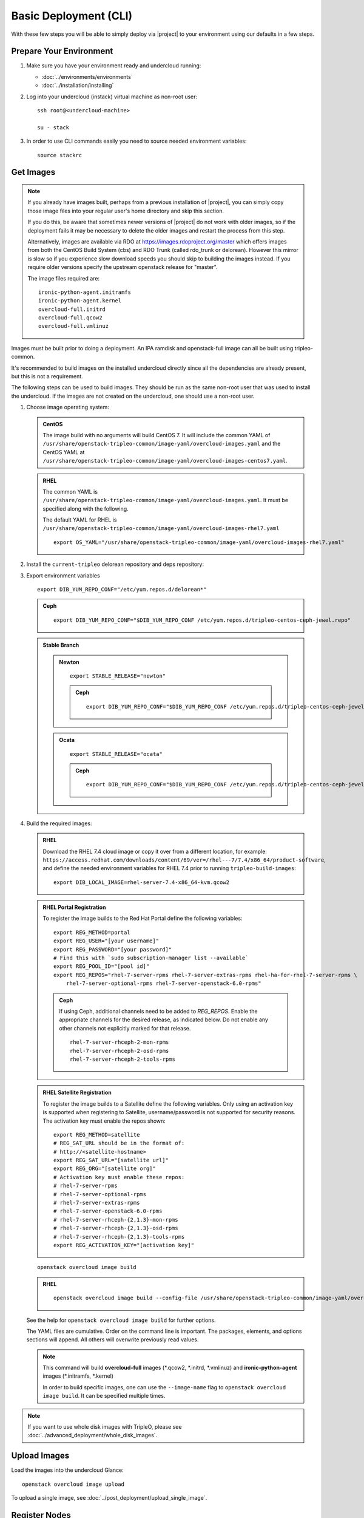 .. _basic-deployment-cli:

Basic Deployment (CLI)
======================

With these few steps you will be able to simply deploy via |project| to your
environment using our defaults in a few steps.


Prepare Your Environment
------------------------

#. Make sure you have your environment ready and undercloud running:

   * :doc:`../environments/environments`
   * :doc:`../installation/installing`

#. Log into your undercloud (instack) virtual machine as non-root user::

    ssh root@<undercloud-machine>

    su - stack

#. In order to use CLI commands easily you need to source needed environment
   variables::

    source stackrc

.. _basic-deployment-cli-get-images:

Get Images
----------

.. note::

       If you already have images built, perhaps from a previous installation of
       |project|, you can simply copy those image files into your regular user's
       home directory and skip this section.

       If you do this, be aware that sometimes newer versions of |project| do not
       work with older images, so if the deployment fails it may be necessary to
       delete the older images and restart the process from this step.

       Alternatively, images are available via RDO at
       https://images.rdoproject.org/master which offers images from both the
       CentOS Build System (cbs) and RDO Trunk (called rdo_trunk or delorean).
       However this mirror is slow so if you experience slow download speeds
       you should skip to building the images instead. If you require older
       versions specify the upstream openstack release for "master".

       The image files required are::

           ironic-python-agent.initramfs
           ironic-python-agent.kernel
           overcloud-full.initrd
           overcloud-full.qcow2
           overcloud-full.vmlinuz

Images must be built prior to doing a deployment. An IPA ramdisk and
openstack-full image can all be built using tripleo-common.

It's recommended to build images on the installed undercloud directly since all
the dependencies are already present, but this is not a requirement.

The following steps can be used to build images. They should be run as the same
non-root user that was used to install the undercloud. If the images are not
created on the undercloud, one should use a non-root user.


#. Choose image operating system:

   .. admonition:: CentOS
      :class: centos

      The image build with no arguments will build CentOS 7. It will include the
      common YAML of
      ``/usr/share/openstack-tripleo-common/image-yaml/overcloud-images.yaml``
      and the CentOS YAML at
      ``/usr/share/openstack-tripleo-common/image-yaml/overcloud-images-centos7.yaml``.

   .. admonition:: RHEL
      :class: rhel

      The common YAML is
      ``/usr/share/openstack-tripleo-common/image-yaml/overcloud-images.yaml``.
      It must be specified along with the following.

      The default YAML for RHEL is
      ``/usr/share/openstack-tripleo-common/image-yaml/overcloud-images-rhel7.yaml``

      ::

          export OS_YAML="/usr/share/openstack-tripleo-common/image-yaml/overcloud-images-rhel7.yaml"


#. Install the ``current-tripleo`` delorean repository and deps repository:

   .. include:: ../repositories.txt


3. Export environment variables

   ::

        export DIB_YUM_REPO_CONF="/etc/yum.repos.d/delorean*"

   .. admonition:: Ceph
      :class: ceph

      ::

         export DIB_YUM_REPO_CONF="$DIB_YUM_REPO_CONF /etc/yum.repos.d/tripleo-centos-ceph-jewel.repo"

   .. admonition:: Stable Branch
      :class: stable

      .. admonition:: Newton
         :class: newton

         ::

            export STABLE_RELEASE="newton"

         .. admonition:: Ceph
            :class: ceph

            ::

               export DIB_YUM_REPO_CONF="$DIB_YUM_REPO_CONF /etc/yum.repos.d/tripleo-centos-ceph-jewel.repo"

      .. admonition:: Ocata
         :class: ocata

         ::

            export STABLE_RELEASE="ocata"

         .. admonition:: Ceph
            :class: ceph

            ::

               export DIB_YUM_REPO_CONF="$DIB_YUM_REPO_CONF /etc/yum.repos.d/tripleo-centos-ceph-jewel.repo"


#. Build the required images:


   .. admonition:: RHEL
      :class: rhel

      Download the RHEL 7.4 cloud image or copy it over from a different location,
      for example:
      ``https://access.redhat.com/downloads/content/69/ver=/rhel---7/7.4/x86_64/product-software``,
      and define the needed environment variables for RHEL 7.4 prior to running
      ``tripleo-build-images``::

          export DIB_LOCAL_IMAGE=rhel-server-7.4-x86_64-kvm.qcow2

   .. admonition:: RHEL Portal Registration
      :class: portal

      To register the image builds to the Red Hat Portal define the following variables::

            export REG_METHOD=portal
            export REG_USER="[your username]"
            export REG_PASSWORD="[your password]"
            # Find this with `sudo subscription-manager list --available`
            export REG_POOL_ID="[pool id]"
            export REG_REPOS="rhel-7-server-rpms rhel-7-server-extras-rpms rhel-ha-for-rhel-7-server-rpms \
                rhel-7-server-optional-rpms rhel-7-server-openstack-6.0-rpms"

      .. admonition:: Ceph
         :class: ceph

         If using Ceph, additional channels need to be added to `REG_REPOS`.
         Enable the appropriate channels for the desired release, as indicated below.
         Do not enable any other channels not explicitly marked for that release.

         ::

           rhel-7-server-rhceph-2-mon-rpms
           rhel-7-server-rhceph-2-osd-rpms
           rhel-7-server-rhceph-2-tools-rpms


   .. admonition:: RHEL Satellite Registration
      :class: satellite

      To register the image builds to a Satellite define the following
      variables. Only using an activation key is supported when registering to
      Satellite, username/password is not supported for security reasons. The
      activation key must enable the repos shown::

            export REG_METHOD=satellite
            # REG_SAT_URL should be in the format of:
            # http://<satellite-hostname>
            export REG_SAT_URL="[satellite url]"
            export REG_ORG="[satellite org]"
            # Activation key must enable these repos:
            # rhel-7-server-rpms
            # rhel-7-server-optional-rpms
            # rhel-7-server-extras-rpms
            # rhel-7-server-openstack-6.0-rpms
            # rhel-7-server-rhceph-{2,1.3}-mon-rpms
            # rhel-7-server-rhceph-{2,1.3}-osd-rpms
            # rhel-7-server-rhceph-{2,1.3}-tools-rpms
            export REG_ACTIVATION_KEY="[activation key]"

   ::

       openstack overcloud image build

   ..

   .. admonition:: RHEL
      :class: rhel

      ::

        openstack overcloud image build --config-file /usr/share/openstack-tripleo-common/image-yaml/overcloud-images.yaml --config-file $OS_YAML


   See the help for ``openstack overcloud image build`` for further options.

   The YAML files are cumulative. Order on the command line is important. The
   packages, elements, and options sections will append. All others will overwrite
   previously read values.

   .. note::
    This command will build **overcloud-full** images (\*.qcow2, \*.initrd,
    \*.vmlinuz) and **ironic-python-agent** images (\*.initramfs, \*.kernel)

    In order to build specific images, one can use the ``--image-name`` flag
    to ``openstack overcloud image build``. It can be specified multiple times.

.. note::

       If you want to use whole disk images with TripleO, please see :doc:`../advanced_deployment/whole_disk_images`.

.. _basic-deployment-cli-upload-images:

Upload Images
-------------

Load the images into the undercloud Glance::

    openstack overcloud image upload

To upload a single image, see :doc:`../post_deployment/upload_single_image`.

Register Nodes
--------------

Register and configure nodes for your deployment with Ironic::

    openstack overcloud node import instackenv.json

The file to be imported may be either JSON, YAML or CSV format, and
the type is detected via the file extension (json, yaml, csv).
The file format is documented in :ref:`instackenv`.

The nodes status will be set to ``manageable`` by default, so that
introspection may later be run. To also run introspection and make the
nodes available for deployment in one step, the following flags can be
used::

    openstack overcloud node import --introspect --provide instackenv.json

Starting with the Newton release you can take advantage of the ``enroll``
provisioning state - see :doc:`../advanced_deployment/node_states` for details.

If your hardware has several hard drives, it's highly recommended that you
specify the exact device to be used during introspection and deployment
as a root device. Please see :ref:`root_device` for details.

.. warning::
   If you don't specify the root device explicitly, any device may be picked.
   Also the device chosen automatically is **NOT** guaranteed to be the same
   across rebuilds. Make sure to wipe the previous installation before
   rebuilding in this case.

Finally, if you want your nodes to boot in the UEFI mode, additional steps may
have to be taken - see :doc:`../advanced_deployment/uefi_boot` for details.

.. warning::
   It's not recommended to delete nodes and/or rerun this command after
   you have proceeded to the next steps. Particularly, if you start introspection
   and then re-register nodes, you won't be able to retry introspection until
   the previous one times out (1 hour by default). If you are having issues
   with nodes after registration, please follow
   :ref:`node_registration_problems`.

Another approach to enrolling node is
:doc:`../advanced_deployment/node_discovery`.

.. _introspection:

Introspect Nodes
----------------


.. admonition:: Validations
   :class: validations

   Once the undercloud is installed, you can run the
   ``pre-introspection`` validations::

     openstack workflow execution create tripleo.validations.v1.run_groups '{"group_names": ["pre-introspection"]}'

   Then verify the results as described in :ref:`running_validation_group`.

Nodes must be in the ``manageable`` provisioning state in order to run
introspection. Introspect hardware attributes of nodes with::

    openstack overcloud node introspect --all-manageable

Nodes can also be specified individually by UUID. The ``--provide``
flag can be used in order to move the nodes automatically to the
``available`` provisioning state once the introspection is finished,
making the nodes available for deployment.
::

   openstack overcloud node introspect --all-manageable --provide

.. note:: **Introspection has to finish without errors.**
   The process can take up to 5 minutes for VM / 15 minutes for baremetal. If
   the process takes longer, see :ref:`introspection_problems`.

.. note:: If you need to introspect just a single node, see
   :doc:`../advanced_deployment/introspect_single_node`

Provide Nodes
-------------

Only nodes in the ``available`` provisioning state can be deployed to
(see :doc:`../advanced_deployment/node_states` for details).  To move
nodes from ``manageable`` to ``available`` the following command can be
used::

        openstack overcloud node provide --all-manageable

Flavor Details
--------------

The undercloud will have a number of default flavors created at install time.
In most cases these flavors do not need to be modified, but they can be if
desired.  By default, all overcloud instances will be booted with the
``baremetal`` flavor, so all baremetal nodes must have at least as much
memory, disk, and cpu as that flavor.

In addition, there are profile-specific flavors created which can be used with
the profile-matching feature.  For more details on deploying with profiles,
see :doc:`../advanced_deployment/profile_matching`.

.. _basic-deployment-cli-configure-namserver:

Configure a nameserver for the Overcloud
----------------------------------------

Overcloud nodes can have a nameserver configured in order to resolve
hostnames via DNS. The nameserver is defined in the undercloud's neutron
subnet. If needed, define the nameserver to be used for the environment::

    # List the available subnets
    openstack subnet list
    openstack subnet set <subnet-uuid> --dns-nameserver <nameserver-ip>

.. admonition:: Stable Branch
   :class: stable

   For Mitaka release and older, the subnet commands are executed within the
   `neutron` command::

        neutron subnet-list
        neutron subnet-update <subnet-uuid> --dns-nameserver <nameserver-ip>

.. note::
   A public DNS server, such as 8.8.8.8 or the undercloud DNS name server
   can be used if there is no internal DNS server.

.. admonition:: Virtual
   :class: virtual

   In virtual environments, the libvirt default network DHCP server address,
   typically 192.168.122.1, can be used as the overcloud nameserver.

.. _deploy-the-overcloud:

Deploy the Overcloud
--------------------

.. admonition:: Validations
   :class: validations

   Before you start the deployment, you may want to run the
   ``pre-deployment`` validations::

     openstack workflow execution create tripleo.validations.v1.run_groups '{"group_names": ["pre-deployment"]}'

   Then verify the results as described in :ref:`running_validation_group`.


By default 1 compute and 1 control node will be deployed, with networking
configured for the virtual environment.  To customize this, see the output of::

    openstack help overcloud deploy

.. admonition:: Swap
   :class: optional

   Swap files or partitions can be installed as part of an Overcloud deployment.
   For adding swap files there is no restriction besides having
   4GB available on / (by default). When using a swap partition,
   the partition must exist and be tagged as `swap1` (by default).
   To deploy a swap file or partition in each Overcloud node use one
   of the following arguments when deploying::

      -e /usr/share/openstack-tripleo-heat-templates/environments/enable-swap-partition.yaml
      -e /usr/share/openstack-tripleo-heat-templates/environments/enable-swap.yaml

.. admonition:: Ceph
  :class: ceph

  When deploying Ceph with dedicated CephStorage nodes to host the CephOSD
  service it is necessary to specify the number of CephStorage nodes
  to be deployed and to provide some additional parameters to enable usage
  of Ceph for Glance, Cinder, Nova or all of them. To do so, use the
  following arguments when deploying::

      --ceph-storage-scale <number of nodes> -e /usr/share/openstack-tripleo-heat-templates/environments/ceph-ansible/ceph-ansible.yaml

  When deploying Ceph without dedicated CephStorage nodes, opting for an HCI
  architecture instead, where the CephOSD service is colocated with the
  NovaCompute service on the Compute nodes, use the following arguments::

      -e /usr/share/openstack-tripleo-heat-templates/environments/hyperconverged-ceph.yaml -e /usr/share/openstack-tripleo-heat-templates/environments/ceph-ansible/ceph-ansible.yaml

  The `hyperconverged-ceph.yaml` environment file will also enable a port on the
  `StorageMgmt` network for the Compute nodes. This will be the Ceph private
  network and the Compute NIC templates have to be configured to use that, see
  :doc:`../advanced_deployment/network_isolation` for more details on how to do
  it.

.. admonition:: RHEL Satellite Registration
  :class: satellite

  To register the Overcloud nodes to a Satellite add the following flags
  to the deploy command::

         --rhel-reg --reg-method satellite --reg-org <ORG ID#> --reg-sat-url <satellite URL> --reg-activation-key <KEY>

  .. note::

      Only using an activation key is supported when registering to
      Satellite, username/password is not supported for security reasons.
      The activation key must enable the following repos:

      rhel-7-server-rpms

      rhel-7-server-optional-rpms

      rhel-7-server-extras-rpms

      rhel-7-server-openstack-6.0-rpms

.. admonition:: SSL
   :class: optional

   To deploy an overcloud with SSL, see :doc:`../advanced_deployment/ssl`.

Run the deploy command, including any additional parameters as necessary::

  openstack overcloud deploy --templates [additional parameters]

To deploy an overcloud with multiple controllers and achieve HA,
follow :doc:`../advanced_deployment/high_availability`.

.. admonition:: Virtual
   :class: virtual

   When deploying the Compute node in a virtual machine
   without nested guest support, add  ``--libvirt-type qemu``
   or launching instances on the deployed overcloud will fail.

.. note::

   To deploy the overcloud with network isolation, bonds, and/or custom
   network interface configurations, instead follow the workflow here to
   deploy: :doc:`../advanced_deployment/network_isolation`

.. note::

   Previous versions of the client had many parameters defaulted. Some of these
   parameters are now pulling defaults directly from the Heat templates. In
   order to override these parameters, one should use an environment file to
   specify these overrides, via 'parameter_defaults'.

   The parameters that controlled these parameters will be deprecated in the
   client, and eventually removed in favor of using environment files.


Post-Deployment
---------------

.. admonition:: Validations
   :class: validations

   After the deployment finished, you can run the ``post-deployment``
   validations::

     openstack workflow execution create tripleo.validations.v1.run_groups '{"group_names": ["post-deployment"]}'

   Then verify the results as described in :ref:`running_validation_group`.


Access the Overcloud
^^^^^^^^^^^^^^^^^^^^

``openstack overcloud deploy`` generates an overcloudrc file appropriate for
interacting with the deployed overcloud in the current user's home directory.
To use it, simply source the file::

    source ~/overcloudrc

To return to working with the undercloud, source the ``stackrc`` file again::

    source ~/stackrc


Setup the Overcloud network
^^^^^^^^^^^^^^^^^^^^^^^^^^^

Initial networks in Neutron in the overcloud need to be created for tenant
instances. The following are example commands to create the initial networks.
Edit the address ranges, or use the necessary ``neutron`` commands to match the
environment appropriately. This assumes a dedicated interface or native VLAN::

    openstack network create public --external --provider-network-type flat \
    --provider-physical-network datacentre
    openstack subnet create --allocation-pool start=172.16.23.140,end=172.16.23.240 \
    --network public --gateway 172.16.23.251 --no-dhcp --subnet-range \
    172.16.23.128/25 public

The example shows naming the network "public" because that will allow tempest
tests to pass, based on the default floating pool name set in ``nova.conf``. 
You can confirm that the network was created with::

    openstack network list

Sample output of the command::

    +--------------------------------------+----------+--------------------------------------+
    | ID                                   | Name     | Subnets                              |
    +--------------------------------------+----------+--------------------------------------+
    | 4db8dd5d-fab5-4ea9-83e5-bdedbf3e9ee6 | public   | 7a315c5e-f8e2-495b-95e2-48af9442af01 |
    +--------------------------------------+----------+--------------------------------------+

To use a VLAN, the following example should work. Customize the address ranges
and VLAN id based on the environment::

    openstack network create public --external --provider-network-type vlan \
    --provider-physical-network datacentre --provider-segment 195 \
    openstack subnet create --allocation-pool start=172.16.23.140,end=172.16.23.240 \
    --network public --no-dhcp --gateway 172.16.23.251 \
    --subnet-range 172.16.23.128/25 public


Validate the Overcloud
^^^^^^^^^^^^^^^^^^^^^^
Source the ``overcloudrc`` file::

    source ~/overcloudrc

Create a directory for Tempest (eg. naming it ``tempest``)::

    mkdir ~/tempest
    cd ~/tempest

Tempest expects the tests it discovers to be in the current working directory.
Set it up accordingly::

    /usr/share/openstack-tempest-*/tools/configure-tempest-directory

The ``~/tempest-deployer-input.conf`` file was created during deployment and
contains deployment specific settings. Use that file to configure
Tempest::

    tools/config_tempest.py --deployer-input ~/tempest-deployer-input.conf \
                            --debug --create \
                            identity.uri $OS_AUTH_URL \
                            identity.admin_password $OS_PASSWORD

Run Tempest::

    tools/run-tests.sh

.. note:: The full Tempest test suite might take hours to run on a single CPU.


Redeploy the Overcloud
^^^^^^^^^^^^^^^^^^^^^^

The overcloud can be redeployed when desired.

#. First, delete any existing Overcloud::

    heat stack-delete overcloud

#. Confirm the Overcloud has deleted. It may take a few minutes to delete::

    # This command should show no stack once the Delete has completed
    heat stack-list

#. It is recommended that you delete existing partitions from all nodes before
   redeploying. Starting with TripleO Ocata, you can use existing workflows -
   see :ref:`cleaning` for details.

#. Deploy the Overcloud again::

    openstack overcloud deploy --templates
